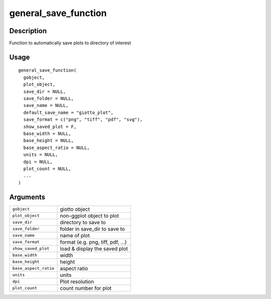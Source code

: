 general_save_function
---------------------

Description
~~~~~~~~~~~

Function to automatically save plots to directory of interest

Usage
~~~~~

::

   general_save_function(
     gobject,
     plot_object,
     save_dir = NULL,
     save_folder = NULL,
     save_name = NULL,
     default_save_name = "giotto_plot",
     save_format = c("png", "tiff", "pdf", "svg"),
     show_saved_plot = F,
     base_width = NULL,
     base_height = NULL,
     base_aspect_ratio = NULL,
     units = NULL,
     dpi = NULL,
     plot_count = NULL,
     ...
   )

Arguments
~~~~~~~~~

+-----------------------------------+-----------------------------------+
| ``gobject``                       | giotto object                     |
+-----------------------------------+-----------------------------------+
| ``plot_object``                   | non-ggplot object to plot         |
+-----------------------------------+-----------------------------------+
| ``save_dir``                      | directory to save to              |
+-----------------------------------+-----------------------------------+
| ``save_folder``                   | folder in save_dir to save to     |
+-----------------------------------+-----------------------------------+
| ``save_name``                     | name of plot                      |
+-----------------------------------+-----------------------------------+
| ``save_format``                   | format (e.g. png, tiff, pdf, ...) |
+-----------------------------------+-----------------------------------+
| ``show_saved_plot``               | load & display the saved plot     |
+-----------------------------------+-----------------------------------+
| ``base_width``                    | width                             |
+-----------------------------------+-----------------------------------+
| ``base_height``                   | height                            |
+-----------------------------------+-----------------------------------+
| ``base_aspect_ratio``             | aspect ratio                      |
+-----------------------------------+-----------------------------------+
| ``units``                         | units                             |
+-----------------------------------+-----------------------------------+
| ``dpi``                           | Plot resolution                   |
+-----------------------------------+-----------------------------------+
| ``plot_count``                    | count number for plot             |
+-----------------------------------+-----------------------------------+
